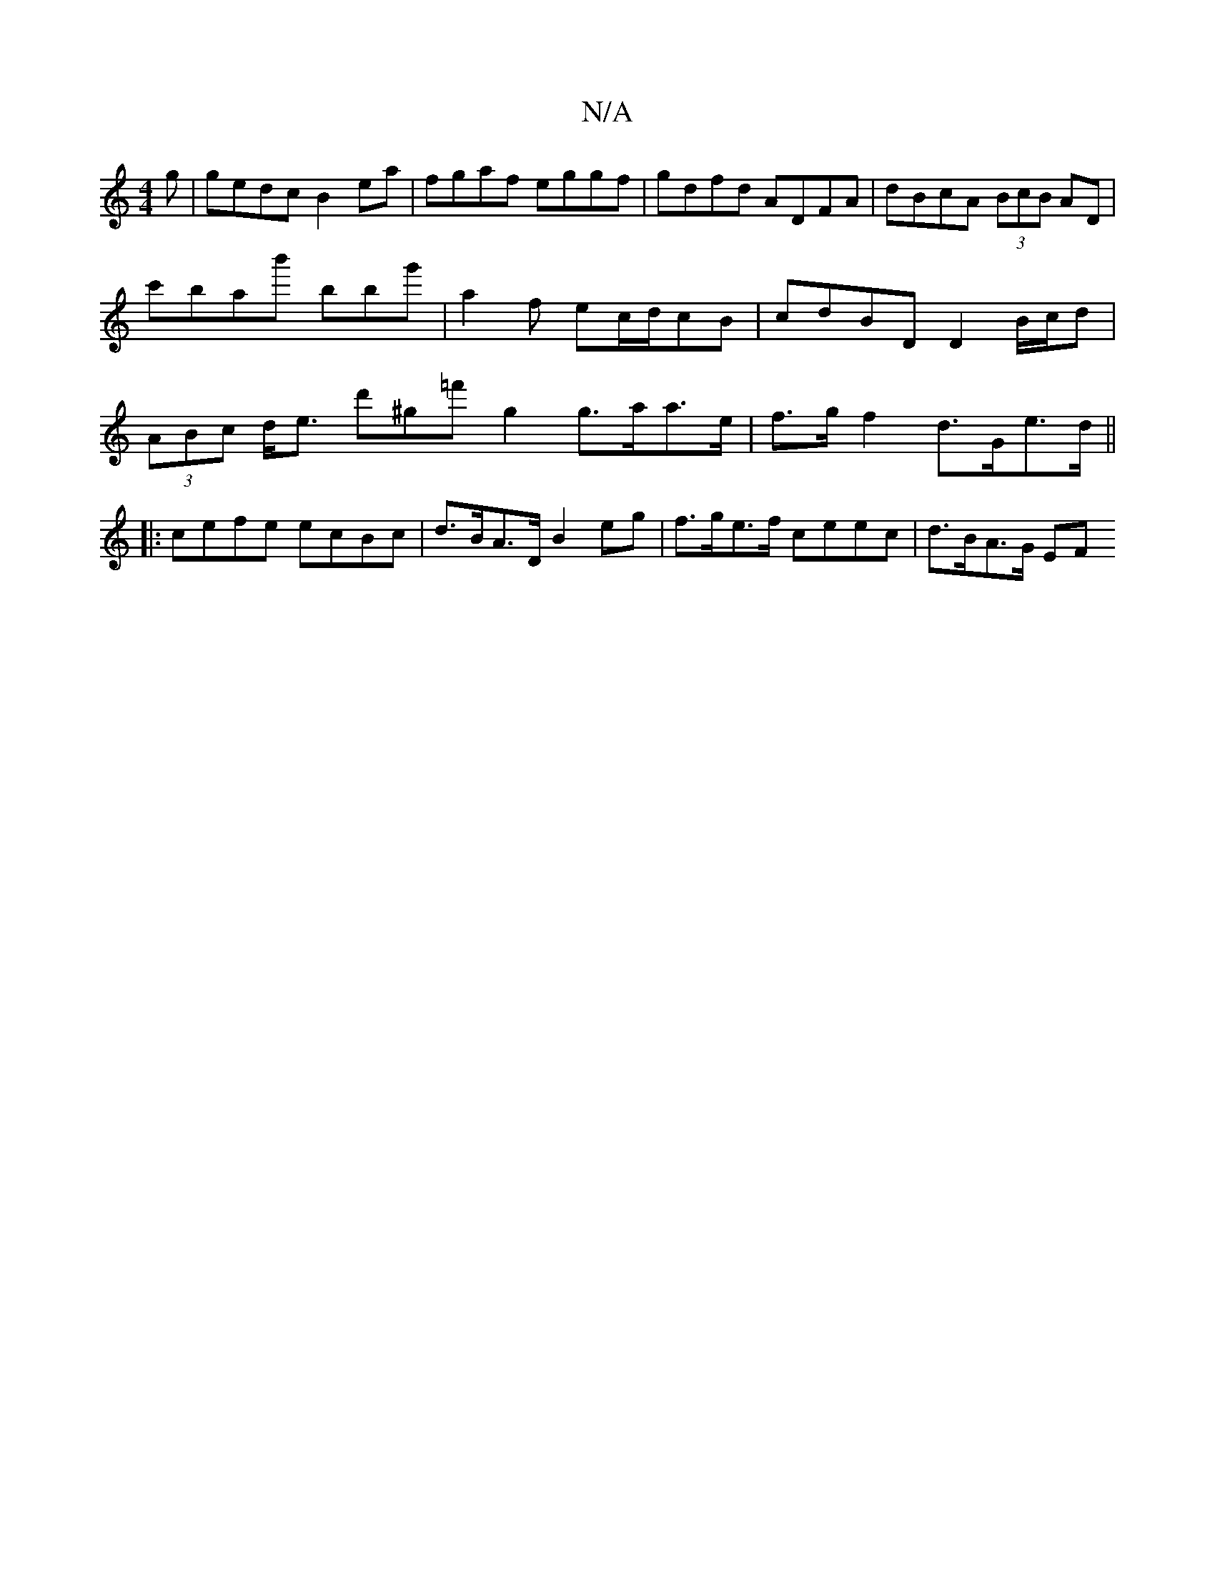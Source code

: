 X:1
T:N/A
M:4/4
R:N/A
K:Cmajor
g | gedc B2 ea | fgaf eggf | gdfd ADFA | dBcA (3BcB AD | c'bab' bbg' | a2f ec/d/cB | cdBD D2B/c/d | (3ABc d<e d'^g=f' g2 g>aa>e|f>g f2 d>Ge>d ||
|: cefe ecBc | d>BA>D B2 eg | f>ge>f ceec | d>BA>G (3EF